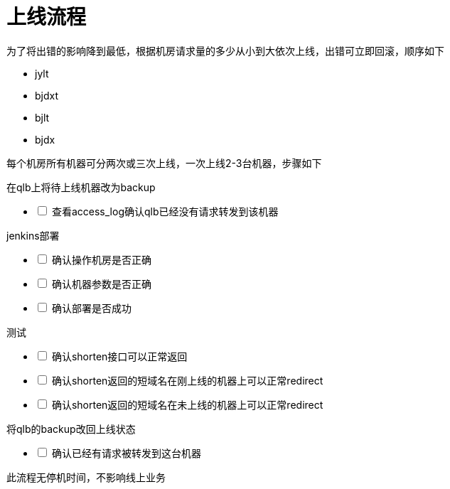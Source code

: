 = 上线流程
:nofooter:

为了将出错的影响降到最低，根据机房请求量的多少从小到大依次上线，出错可立即回滚，顺序如下

* jylt
* bjdxt
* bjlt
* bjdx

每个机房所有机器可分两次或三次上线，一次上线2-3台机器，步骤如下

在qlb上将待上线机器改为backup

[%interactive]
* [ ] 查看access_log确认qlb已经没有请求转发到该机器

jenkins部署

[%interactive]
* [ ] 确认操作机房是否正确
* [ ] 确认机器参数是否正确
* [ ] 确认部署是否成功

测试

[%interactive]
* [ ] 确认shorten接口可以正常返回
* [ ] 确认shorten返回的短域名在刚上线的机器上可以正常redirect
* [ ] 确认shorten返回的短域名在未上线的机器上可以正常redirect

将qlb的backup改回上线状态

[%interactive]
* [ ] 确认已经有请求被转发到这台机器

此流程无停机时间，不影响线上业务

